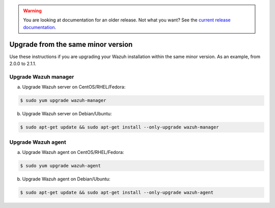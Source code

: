 .. _upgrading_same_minor:

.. warning::

    You are looking at documentation for an older release. Not what you want? See the `current release documentation <https://documentation.wazuh.com/current/installation-guide/upgrading/index.html>`_.

Upgrade from the same minor version
=====================================

Use these instructions if you are upgrading your Wazuh installation within the same minor version. As an example, from 2.0.0 to 2.1.1.

Upgrade Wazuh manager
---------------------

a) Upgrade Wazuh server on CentOS/RHEL/Fedora:

.. code-block:: bash

    $ sudo yum upgrade wazuh-manager

b) Upgrade Wazuh server on Debian/Ubuntu:

.. code-block:: bash

    $ sudo apt-get update && sudo apt-get install --only-upgrade wazuh-manager

Upgrade Wazuh agent
---------------------

a) Upgrade Wazuh agent on CentOS/RHEL/Fedora:

.. code-block:: bash

    $ sudo yum upgrade wazuh-agent

b) Upgrade Wazuh agent on Debian/Ubuntu:

.. code-block:: bash

    $ sudo apt-get update && sudo apt-get install --only-upgrade wazuh-agent
